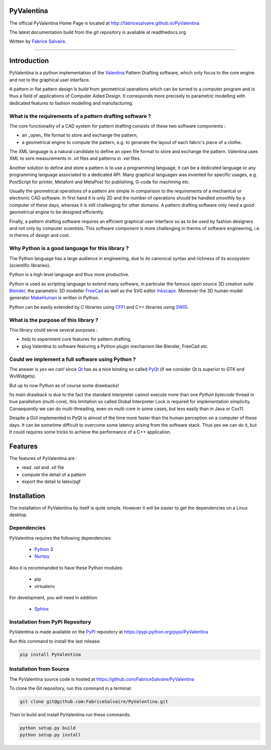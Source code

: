 .. -*- Mode: rst -*-

.. image:: https://badge.fury.io/py/PyValentina.svg
	   :target: https://badge.fury.io/py/PyValentina

.. image:: https://img.shields.io/pypi/dm/PyValentina.svg
	   :target: https://pypi.python.org/pypi/PyValentina

.. image:: https://img.shields.io/pypi/status/PyValentina.svg
	   :target: https://pypi.python.org/pypi/PyValentina

.. image:: https://img.shields.io/pypi/pyversions/PyValentina.svg
	   :target: https://pypi.python.org/pypi/PyValentina

.. image:: https://img.shields.io/pypi/l/PyValentina.svg
	   :target: https://raw.githubusercontent.com/FabriceSalvaire/PyValentina/master/LICENSE.txt

.. -*- Mode: rst -*-

..
   |PyValentinaUrl|
   |PyValentinaHomePage|_
   |PyValentinaDoc|_
   |PyValentina@github|_
   |PyValentina@readthedocs|_
   |PyValentina@readthedocs-badge|
   |PyValentina@pypi|_

.. |ohloh| image:: https://www.openhub.net/accounts/230426/widgets/account_tiny.gif
   :target: https://www.openhub.net/accounts/fabricesalvaire
   :alt: Fabrice Salvaire's Ohloh profile
   :height: 15px
   :width:  80px

.. |PyValentinaUrl| replace:: http://fabricesalvaire.github.io/PyValentina

.. |PyValentinaHomePage| replace:: PyValentina Home Page
.. _PyValentinaHomePage: http://fabricesalvaire.github.io/PyValentina

.. |PyValentinaDoc| replace:: PyValentina Documentation
.. _PyValentinaDoc: http://pyvalentina.readthedocs.org/en/latest

.. |PyValentina@readthedocs-badge| image:: https://readthedocs.org/projects/pyvalentina/badge/?version=latest
   :target: http://pyvalentina.readthedocs.org/en/latest

.. |PyValentina@github| replace:: https://github.com/FabriceSalvaire/PyValentina
.. .. _PyValentina@github: https://github.com/FabriceSalvaire/PyValentina

.. |PyValentina@readthedocs| replace:: http://pyvalentina.readthedocs.org
.. .. _PyValentina@readthedocs: http://pyvalentina.readthedocs.org

.. |PyValentina@pypi| replace:: https://pypi.python.org/pypi/PyValentina
.. .. _PyValentina@pypi: https://pypi.python.org/pypi/PyValentina

.. |Build Status| image:: https://travis-ci.org/FabriceSalvaire/PyValentina.svg?branch=master
   :target: https://travis-ci.org/FabriceSalvaire/PyValentina
   :alt: PyValentina build status @travis-ci.org

.. |Pypi Download| image:: https://img.shields.io/pypi/dm/PyValentina.svg
   :target: https://pypi.python.org/pypi/PyValentina
   :alt: PyValentina Download per month

.. |Pypi Version| image:: https://img.shields.io/pypi/v/PyValentina.svg
   :target: https://pypi.python.org/pypi/PyValentina
   :alt: PyValentina last version

.. |Pypi License| image:: https://img.shields.io/pypi/l/PyValentina.svg
   :target: https://pypi.python.org/pypi/PyValentina
   :alt: PyValentina license

.. |Pypi Format| image:: https://img.shields.io/pypi/format/PyValentina.svg
   :target: https://pypi.python.org/pypi/PyValentina
   :alt: PyValentina format

.. |Pypi Python Version| image:: https://img.shields.io/pypi/pyversions/PyValentina.svg
   :target: https://pypi.python.org/pypi/PyValentina
   :alt: PyValentina python version

..  coverage test
..  https://img.shields.io/pypi/status/Django.svg
..  https://img.shields.io/github/stars/badges/shields.svg?style=social&label=Star

.. End
.. -*- Mode: rst -*-

.. |Python| replace:: Python
.. _Python: http://python.org

.. |PyPI| replace:: PyPI
.. _PyPI: https://pypi.python.org/pypi

.. |Numpy| replace:: Numpy
.. _Numpy: http://www.numpy.org

.. |Sphinx| replace:: Sphinx
.. _Sphinx: http://sphinx-doc.org

.. End

============
 PyValentina
============

The official PyValentina Home Page is located at |PyValentinaUrl|

The latest documentation build from the git repository is available at readthedocs.org |PyValentina@readthedocs-badge|

Written by `Fabrice Salvaire <http://fabrice-salvaire.pagesperso-orange.fr>`_.

-----

.. -*- Mode: rst -*-

=============
 Introduction
=============

PyValentina is a python implementation of the `Valentina <http://valentina-project.org/>`_ Pattern
Drafting software, which only focus to the core engine and not to the graphical user interface.

A pattern in flat pattern design is build from geometrical operations which can be turned to a
computer program and is thus a field of applications of Computer Aided Design.  It corresponds more
precisely to parametric modelling with dedicated features to fashion modelling and manufacturing.

What is the requirements of a pattern drafting software ?
---------------------------------------------------------

The core functionality of a CAD system for pattern drafting consists of these two software components :

* an _open_ file format to store and exchange the pattern,
* a geometrical engine to compute the pattern, e.g. to generate the layout of each fabric's piece of a clothe.

The XML language is a natural candidate to define an open file format to store and exchange the
pattern. Valentina uses XML to sore measurements in *.vit* files and patterns in *.val* files.

Another solution to define and store a pattern is to use a programming language, it can be a
dedicated language or any programming language associated to a dedicated API.  Many graphical
languages was invented for specific usages, e.g. PostScript for printer, Metafont and MetaPost for
publishing, G-code for machining etc.

Usually the geometrical operations of a pattern are simple in comparison to the requirements of a
mechanical or electronic CAD software.  In first hand it is only 2D and the number of operations
should be handled smoothly by a computer of these days, whereas it is still challenging for other
domains.  A pattern drafting software only need a good geometrical engine to be designed
efficiently.

Finally, a pattern drafting software requires an efficient graphical user interface so as to be used
by fashion designers and not only by computer scientists.  This software component is more challenging in
therms of software engineering, i.e. in therms of design and cost.

Why Python is a good language for this library ?
------------------------------------------------

The Python language has a large audience in engineering, due to its canonical syntax and richness of
its ecosystem (scientific libraries).

Python is a high level language and thus more productive.

Python is used as scripting language to extend many software, in particular the famous open source
3D creation suite `Blender <https://www.blender.org>`_, the parametric 3D modeller `FreeCad
<http://freecadweb.org>`_ as well as the SVG editor `Inkscape <https://inkscape.org/>`_.  Moreover
the 3D human model generator `MakeHuman <http://www.makehuman.org>`_ is written in Python.

Python can be easily extended by C libraries using `CFFI <http://cffi.readthedocs.io/en/latest>`_
and C++ libraries using `SWIG <http://www.swig.org>`_.

What is the purpose of this library ?
-------------------------------------

This library could serve several purposes :

* help to experiment core features for pattern drafting,
* plug Valentina to software featuring a Python plugin mechanism like Blender, FreeCad etc.

Could we implement a full software using Python ?
-------------------------------------------------

The answer is *yes we can!* since `Qt <https://www.qt.io>`_ has as a nice binding so called `PyQt
<https://riverbankcomputing.com/software/pyqt/intro>`_ (if we consider Qt is superior to GTK and
WxWidgets).

But up to now Python as of course some drawbacks!

Its main drawback is due to the fact the standard interpreter cannot execute more than one *Python
bytecode* thread in true parallelism (multi-core), this limitation so called Global Interpreter Lock
is required for implementation simplicity.  Consequently we can do multi-threading, even on
multi-core in some cases, but less easily than in Java or Cxx11.

Despite a GUI implemented in PyQt is almost of the time more faster than the human perception on a
computer of these days.  It can be sometime difficult to overcome some latency arising from the
software stack.  Thus yes we can do it, but it could requires some tricks to achieve the performance
of a C++ application.

.. -*- Mode: rst -*-

==========
 Features
==========

The features of PyValentina are :

* read *.val* and *.vit* file
* compute the detail of a pattern
* export the detail to latex/pgf

.. -*- Mode: rst -*-

.. _installation-page:


==============
 Installation
==============

The installation of PyValentina by itself is quite simple. However it will be easier to get the
dependencies on a Linux desktop.

Dependencies
------------

PyValentina requires the following dependencies:

 * |Python|_ 3
 * |Numpy|_

Also it is recommanded to have these Python modules:

 * pip
 * virtualenv

For development, you will need in addition:

 * |Sphinx|_

Installation from PyPi Repository
---------------------------------

PyValentina is made available on the |Pypi|_ repository at |PyValentina@pypi|

Run this command to install the last release:

.. code-block:: sh

  pip install PyValentina

Installation from Source
------------------------

The PyValentina source code is hosted at |PyValentina@github|

To clone the Git repository, run this command in a terminal:

.. code-block:: sh

  git clone git@github.com:FabriceSalvaire/PyValentina.git

Then to build and install PyValentina run these commands:

.. code-block:: sh

  python setup.py build
  python setup.py install

.. End

.. End

